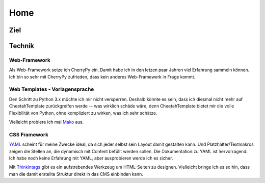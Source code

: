 ####
Home
####

====
Ziel
====







=======
Technik
=======

-------------
Web-Framework
-------------

Als Web-Framework setze ich CherryPy ein. Damit habe ich in den letzen paar
Jahren viel Erfahrung sammeln können. Ich bin so sehr mit CherryPy zufrieden,
dass kein anderes Web-Framework in Frage kommt.

-------------------------------
Web Templates - Vorlagensprache
-------------------------------

Den Schritt zu Python 3.x möchte ich mir nicht versperren.
Deshalb könnte es sein, dass ich diesmal nicht mehr auf CheetahTemplate
zurückgreifen werde -- was wirklich schäde wäre, denn CheetahTemplate
bietet mir die volle Flexibilität von Python, ohne kompliziert zu wirken,
was ich sehr schätze.

Vielleicht probiere ich mal Mako_ aus.

.. _Mako: http://www.makotemplates.org/

-------------
CSS Framework
-------------

YAML_ scheint für meine Zwecke ideal, da sich jeder selbst sein Layout
damit gestalten kann. Und Platzhalter/Textmakros zeigen die Stellen an,
die dynamisch mit Content befüllt werden sollen.
Die Dokumentation zu YAML ist hervorragend.
Ich habe noch keine Erfahrung mit YAML, aber ausprobieren werde ich es sicher.

Mit Thinkintags_ gibt es ein aufstrebendes Werkzeug um HTML-Seiten
zu designen. Vielleicht bringe ich es so hin, dass man die damit
erstellte Struktur direkt in das CMS einbinden kann.

.. _YAML: http://www.yaml.de/
.. _Thinkintags: http://www.thinkintags.com/
